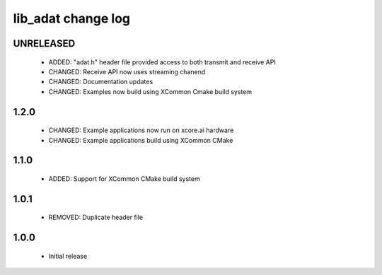lib_adat change log
===================

UNRELEASED
----------

  * ADDED:     "adat.h" header file provided access to both transmit and receive API
  * CHANGED:   Receive API now uses streaming chanend
  * CHANGED:   Documentation updates
  * CHANGED:   Examples now build using XCommon Cmake build system


1.2.0
-----

  * CHANGED: Example applications now run on xcore.ai hardware
  * CHANGED: Example applications build using XCommon CMake

1.1.0
-----

  * ADDED: Support for XCommon CMake build system

1.0.1
-----

  * REMOVED: Duplicate header file

1.0.0
-----

  * Initial release

